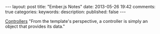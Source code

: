 #+BEGIN_HTML
---
layout: post
title: "Ember.js Notes"
date: 2013-05-26 19:42
comments: true
categories: 
keywords: 
description: 
published: false
---
#+END_HTML


[[http://emberjs.com/guides/controllers/][Controllers]]
"From the template's perspective, a controller is simply an object that provides its data."
